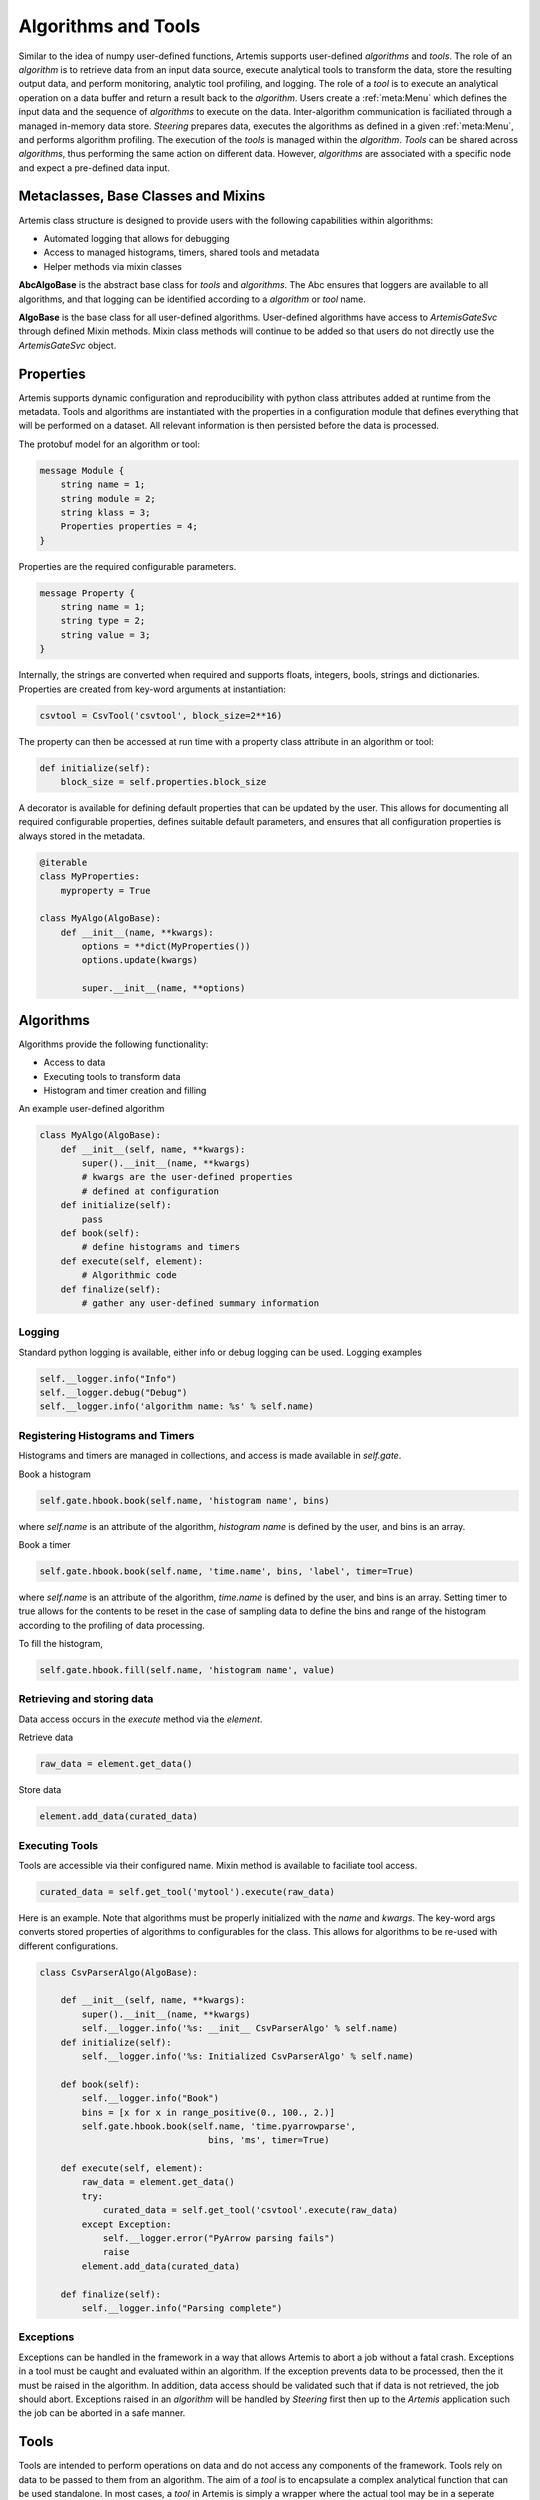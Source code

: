 .. Copyright © Her Majesty the Queen in Right of Canada, as represented
.. by the Minister of Statistics Canada, 2019.
..
.. Licensed under the Apache License, Version 2.0 (the "License");
.. you may not use this file except in compliance with the License.
.. You may obtain a copy of the License at
..
..     http://www.apache.org/licenses/LICENSE-2.0
..
.. Unless required by applicable law or agreed to in writing, software
.. distributed under the License is distributed on an "AS IS" BASIS,
.. WITHOUT WARRANTIES OR CONDITIONS OF ANY KIND, either express or implied.
.. See the License for the specific language governing permissions and
.. limitations under the License.

####################
Algorithms and Tools
####################
Similar to the idea of numpy user-defined functions, Artemis supports user-defined *algorithms* and *tools*. 
The role of an *algorithm* is to retrieve data from an input data source, execute analytical tools to transform the data, 
store the resulting output data, and perform monitoring, analytic tool profiling, and logging. The role of a *tool* 
is to execute an analytical operation on a data buffer and return a result back to the *algorithm*. Users create a :ref:`meta:Menu`
which defines the input data and the sequence of *algorithms* to execute on the data. 
Inter-algorithm communication is faciliated through a managed in-memory data store. *Steering* prepares data, executes 
the algorithms as defined in a given :ref:`meta:Menu`, and performs algorithm profiling. 
The execution of the *tools* is managed within the *algorithm*. 
*Tools* can be shared across *algorithms*, thus performing the same action on different data.  However, *algorithms* are associated with a specific 
node and expect a pre-defined data input.

Metaclasses, Base Classes and Mixins
------------------------------------
.. :ref:`api:Base Classes`

Artemis class structure is designed to provide users with the following capabilities within algorithms:

* Automated logging that allows for debugging
* Access to managed histograms, timers, shared tools and metadata
* Helper methods via mixin classes

**AbcAlgoBase** is the abstract base class for *tools* and *algorithms*. The Abc ensures that loggers are available to all algorithms, and that logging
can be identified according to a *algorithm* or *tool* name.

**AlgoBase** is the base class for all user-defined algorithms. User-defined algorithms have access to `ArtemisGateSvc` through defined Mixin methods. 
Mixin class methods will continue to be added so that users do not directly use the `ArtemisGateSvc` object.

Properties
----------
Artemis supports dynamic configuration and reproducibility with python class attributes added at runtime from the metadata. 
Tools and algorithms are instantiated with the properties in a configuration module that defines everything that will
be performed on a dataset. All relevant information is then persisted before the data is processed. 

The protobuf model for an algorithm or tool:

.. code-block:: protobuf
    
    message Module {
        string name = 1;
        string module = 2;
        string klass = 3;
        Properties properties = 4;
    }

Properties are the required configurable parameters.

.. code-block:: protobuf
    
    message Property {
        string name = 1;
        string type = 2;
        string value = 3;
    }

Internally, the strings are converted when required and supports floats, integers, bools, strings and dictionaries. 
Properties are created from key-word arguments at instantiation:

.. code-block:: python
    
    csvtool = CsvTool('csvtool', block_size=2**16)

The property can then be accessed at run time with a property class attribute in an algorithm or tool:

.. code-block:: python
    
    def initialize(self):
        block_size = self.properties.block_size

A decorator is available for defining default properties that can be updated by the user. This allows for
documenting all required configurable properties, defines suitable default parameters, and ensures that
all configuration properties is always stored in the metadata.

.. code-block:: python
    
    @iterable
    class MyProperties:
        myproperty = True
    
    class MyAlgo(AlgoBase):
        def __init__(name, **kwargs):
            options = **dict(MyProperties())
            options.update(kwargs)

            super.__init__(name, **options)

Algorithms
----------
Algorithms provide the following functionality:

* Access to data
* Executing tools to transform data
* Histogram and timer creation and filling

An example user-defined algorithm

.. code-block:: python

    class MyAlgo(AlgoBase):
        def __init__(self, name, **kwargs):
            super().__init__(name, **kwargs)
            # kwargs are the user-defined properties
            # defined at configuration 
        def initialize(self):
            pass
        def book(self):
            # define histograms and timers
        def execute(self, element):
            # Algorithmic code
        def finalize(self):
            # gather any user-defined summary information

Logging
^^^^^^^
Standard python logging is available, either info or debug logging can be used. 
Logging examples

.. code-block:: python
    
    self.__logger.info("Info")
    self.__logger.debug("Debug")
    self.__logger.info('algorithm name: %s' % self.name)

Registering Histograms and Timers
^^^^^^^^^^^^^^^^^^^^^^^^^^^^^^^^^
Histograms and timers are managed in collections, and access is made available in `self.gate`.

Book a histogram

.. code-block:: python
    
    self.gate.hbook.book(self.name, 'histogram name', bins)

where `self.name` is an attribute of the algorithm, `histogram name` is defined by the user, and bins is an array.

Book a timer

.. code-block:: python
    
    self.gate.hbook.book(self.name, 'time.name', bins, 'label', timer=True)

where `self.name` is an attribute of the algorithm, `time.name` is defined by the user, and bins is an array. Setting timer to true allows for the contents 
to be reset in the case of sampling data to define the bins and range of the histogram according to the profiling of data processing.

To fill the histogram,

.. code-block:: python
    
    self.gate.hbook.fill(self.name, 'histogram name', value)

Retrieving and storing data
^^^^^^^^^^^^^^^^^^^^^^^^^^^
Data access occurs in the *execute* method via the *element*. 

Retrieve data

.. code-block:: python
    
    raw_data = element.get_data()

Store data

.. code-block:: python
    
    element.add_data(curated_data)


Executing Tools
^^^^^^^^^^^^^^^
Tools are accessible via their configured name. Mixin method is available to faciliate tool access.

.. code-block:: python
    
    curated_data = self.get_tool('mytool').execute(raw_data)

Here is an example. Note that algorithms must be properly initialized with the *name* and *kwargs*. The key-word args
converts stored properties of algorithms to configurables for the class. This allows for algorithms to be re-used with different 
configurations.

.. code-block:: python

    class CsvParserAlgo(AlgoBase):

        def __init__(self, name, **kwargs):
            super().__init__(name, **kwargs)
            self.__logger.info('%s: __init__ CsvParserAlgo' % self.name)
        def initialize(self):
            self.__logger.info('%s: Initialized CsvParserAlgo' % self.name)

        def book(self):
            self.__logger.info("Book")
            bins = [x for x in range_positive(0., 100., 2.)]
            self.gate.hbook.book(self.name, 'time.pyarrowparse',
                                    bins, 'ms', timer=True)

        def execute(self, element):
            raw_data = element.get_data()
            try:
                curated_data = self.get_tool('csvtool'.execute(raw_data)
            except Exception:
                self.__logger.error("PyArrow parsing fails")
                raise
            element.add_data(curated_data)

        def finalize(self):
            self.__logger.info("Parsing complete")
                                                                                                                    
Exceptions
^^^^^^^^^^
Exceptions can be handled in the framework in a way that allows Artemis to abort a job without a fatal crash. 
Exceptions in a tool must be caught and evaluated within an algorithm. If the exception prevents data to
be processed, then the it must be raised in the algorithm. In addition, data access should be validated such that 
if data is not retrieved, the job should abort. Exceptions raised in an *algorithm* will be handled by *Steering* 
first then up to the *Artemis* application such the job can be aborted in a safe manner. 

Tools
-----
Tools are intended to perform operations on data and do not access any components of the framework. Tools
rely on data to be passed to them from an algorithm. The aim of a *tool* is to encapsulate a complex analytical
function that can be used standalone. In most cases, a *tool* in Artemis is simply a wrapper where the actual
tool may be in a seperate libary, module, etc.. For example, a machine learning algorithm such as a classifier
can be easily added to Artemis without any changes, simply importing the module.

From the example above, the *csvtool* is a wrapper to Apache Arrow csv reader which is low-level C++ code with python bindings.
The wrapper ensures that the configuration of the underlying tool is stored in metadata and the data is passed from the data store, 
to the algorithm then on to the tool.

.. code-block:: python
    
    @iterable
    class CsvToolOptions:

        # Add user-defined options for Artemis.CsvTool
        pass


    class CsvTool(ToolBase):

        def __init__(self, name, **kwargs):

            # Retrieves the default options from arrow
            # Updates with any user-defined options
            # Create a final dictionary to store all properties
            ropts = self._get_opts(ReadOptions(), **kwargs)
            popts = self._get_opts(ParseOptions(), **kwargs)
            copts = self._get_opts(ConvertOptions(), **kwargs)
            options = {**ropts, **popts, **copts, **dict(CsvToolOptions())}
            options.update(kwargs)

            super().__init__(name, **options)
            self.__logger.info(options)
            self._readopts = ReadOptions(**ropts)
            self._parseopts = ParseOptions(**popts)
            self._convertopts = ConvertOptions(**copts)
            self.__logger.info('%s: __init__ CsvTool', self.name)
            self.__logger.info("Options %s", options)

        def _get_opts(self, cls, **kwargs):
            options = {}
            for attr in dir(cls):
                if attr[:2] != '__' and attr != "escape_char":
                    options[attr] = getattr(cls, attr)
                    if attr in kwargs:
                        options[attr] = kwargs[attr]
            return options

        def initialize(self):
            pass
             def execute(self, block):
        '''
        Calls the read_csv module from pyarrow

        Parameters
        ----------
        block: pa.py_buffer

        Returns
        ---------
        pyarrow RecordBatch
        '''
        try:
            table = read_csv(block,
                             read_options=self._readopts,
                             parse_options=self._parseopts,
                             convert_options=self._convertopts)
        except Exception:
            self.__logger.error("Problem converting csv to table")
            raise
        # We actually want a batch
        # batch can be converted to table
        # but not vice-verse, we get batches
        # Should always be length 1 though (chunksize can be set however)
        batches = table.to_batches()
        self.__logger.debug("Batches %i", len(batches))
        for batch in batches:
            self.__logger.debug("Batch records %i", batch.num_rows)
        if len(batches) != 1:
            self.__logger.error("Table has more than 1 RecordBatches")
            raise Exception

        return batches[-1]


Developing Analytical Tools with Apache Arrow
---------------------------------------------

Introduction
^^^^^^^^^^^^

Artemis is primarily a Python project. However, there are some use cases, like file reading and chunking, 
where Artemis would benefit from a more performant, lower-level language, like C++. 
To properly integrate C++ code into Artemis, we would need to be able to pass our data (Apache Arrow datatypes) 
and IPC (Google Protocol Buffers) between Python and C++ scripts. 
Google's Protocol Buffers are already language-neutral, but getting the same behaviour from Apache Arrow, 
we will need to explore a little bit. In this section we discuss:

* Methods to implement lower-level/slower parts of Artemis in C++.
* How to Interface C++ projects with Python.
* How to Pass Arrow datatypes between Python and C++.
* How to develop a configurable analytical tool for Artemis.  

Planning
^^^^^^^^
* Wrap a simple C++ class with Cython and access the resulting module from Python.
* Write a simple C++ class that uses Apache Arrow datatypes.
* Modify the C++ class to wrap the C++ Arrow datatypes for Python using Apache Arrow's arrow_python library.
* Cythonize a C++ class that uses Apache Arrow's arrow_python library to convert to and from Arrow datatypes.

.. _Basic Cython:

Basic Cython
^^^^^^^^^^^^
Cython is a Python module that takes C++ code and template files(s) (.pyx, .pxd) and automatically creates a 
Python wrapper for the C++ code using the Python/C++ API. This process generates a new C++ file, 
which is then compiled into a shared object library. From that point, you can import the module as usual. 
Note that shared object files take precedence over Python files for Python imports: "import thing" 
will import thing.so over thing.py if both exist in the search path. When you call this new module, 
while the interface is Python, it is actually running compiled C++ code behind the scenes.

We are using it because it is simple and it is standard. Many Python/C++ projects use Cython in some way, 
including Apache Arrow.

**Example Cython Template**

Important note: only functions, classes and attributes defined in the template are made accessible to Python. 
These templates are also written in Cython, a slightly extended version of Python which allows for static typing and the use of certain C libraries.

For the following examples, assume there is a Thing.h and a Thing.cpp file.

.pxd

This file is similar to a C/C++ header and defines which functions, classes and attributes will be made available to Python. For example:


.. code-block:: cython
    
    # thing.pxd
    cdef extern from "Thing.h":
        cdef cppclass Thing:
            Thing(c_type init_arg) except +
            c_type attribute
            c_type function(c_type arg)

Where c_type would be replaced by an actual type, either by importing from the C++ standard library (from libcpp import bool as c_bool) 
or using a type with automatic conversion (float). Notice that the constructor is followed by "except +". 
This attempts to translate any C++ errors to their appropriate Python counterpart. 
For more information on error-handling, look here.

.. code-block:: cython
    
    # py_thing.pyx
    
    # distutils: sources = CPP_SOURCE_FILE
    # distutils: language = c++

    from Thing cimport Thing as _Thing
    cdef class Thing:
        cdef _Thing *c_self
        
        def __cinit__(self, c_type init_arg):
            self.c_self = new _Thing(init_arg)
        
        def function(self, c_type arg):
            return self.c_self.function(arg)

        @property
        def attribute(self):
            return self.c_self.attribute

        @attribute.setter
        def attribute(self, value):
            self.c_self.attribute = value
        
        def __dealloc__(self):
            del self.c_self

A few key things:
* `__cinit__` runs once at startup and is used to create the internal C++ object.
* `__dealloc__` runs once at teardown and is used to free any memory currently in use by the program.
* To get/set attributes, you need to use the property and setter decorators. These define interactions with the attribute.


**Type Conversion**

The original C++ class still expects and returns C++ types. In some cases, these are not compatible with Python types. 
Generally, standard types like int, float, double and bool convert automatically. 
The main exceptions are strings, whether they're character pointers or from the standard library's string class. 
For these, convert as follows: C/C++ string ↔ Python bytes ↔ Python str. To make interfacing with the program easy, 
this should be handled in the .pyx file under the property and setter decorators; expect a str from the user, 
convert to bytes internally and pass the bytes object as an argument to C++ object.

To include the proper C/C++ type in the Cython files, you can pull from the C (libc) and C++ (libcpp) standard libraries in Cython. 
Among others, libcpp supports bools, strings, vectors, maps and shared pointers, and libc's stdint (standard integer) library supports C integers (uint8_t, etc.).

.. code-block:: cython
    
    # thing.pxd
    cdef extern from "Thing.h":
        cdef cppclass CThing:
            c_string string_arg

.. code-block:: cython
    
    # py_thing.pxd
    
    from Thing cimport *  # pull in objects from .pxd
    cdef class Thing:
        cdef CThing *c_thing
        
        def __init__(self, string_arg):
            self.string_arg = string_arg
        
        @property
        def string_arg(self):
            return (self.c_thing.string_arg).decode('utf8')
        
        @string_arg.setter
        def string_arg(self, value):
            if isinstance(value, str):
                self.c_thing.string_arg = value.encode('utf8')
            else:
                self.c_thing.string_arg = value

Now, when anyone accesses the attribute string_arg, it's converted to the appropriate type.

**Building with Cython: The Setup File**

Setup.py controls the Cython build process, including the compilation for the C++ files. The easiest way seems to be to define the module as an extension,
add Cython arguments to it and then cythonize.

.. code-block:: python
    
    # setup.py
    from distutils.core import setup, Extension
    from Cython.Build import cythonize
    ext_modules = [Extension(name='MODULE_NAME', sources=['YOUR_PYX_HERE'])]
    for ext in ext_modules:
        ext.include_dirs.append('PATH/TO/HEADERS/TO/INCLUDE')
        ext.library_dirs.extend(['DIRS/TO/ADD/TO/LIBRARY/SEARCH/PATH'])
        ext.libraries.extend(['LIBRARY_TO_LINK_TO'])
        ext.extra_compile_args.append('-std=c++11')
        ext.extra_link_args.append('-Wl,-rpath,$ORIGIN')
    setup(ext_modules=cythonize(ext.modules),)

Running `python setup.py build_ext --inplace` will cythonize the extension.
Filling in more options in setup (version, packages, name, etc.) will let you install the final package 
with the Cython files compiled at install time.

For a complete example, include notebooks/wrapping-with-cython.md

Apache Arrow in C++
^^^^^^^^^^^^^^^^^^^

Apache Arrow develops first in C++ and then creates bindings for a number of other languages, 
including Python. So the C++ implementation includes some functionality that has not yet been 
implemented in other languages.

**Including Modules**

Every major Apache Arrow module (csv, io, etc.) has an API. 
To interact with that module, you only need to include the corresponding API. 
For general Arrow objects: #include <arrow/api.h>. 
For specialized modules: #include <arrow/lowercase_module_name/api.h>, like <arrow/csv/api.h>.

**Apache Arrow's Encapsulation Style**

Constructors for all classes are protected. To create an instance of a class, you need to create a shared pointer of that object type 
(e.g. for arrow::Table, I would make std::shared_ptr<arrow::Table> table) and pass this shared_pointer to a static method from that class. 
This static method accesses the constructor and creates the new instance at the shared pointer's location in memory. 
The user never handles the actual object, only the shared pointer to the object.

.. code-block:: cpp

    #include <arrow/api.h>
    #include <arrow/io/api.h>
    int main() {
        // Create a shared pointer for a future arrow::io::ReadableFile
        std::shared_ptr<arrow::io::ReadableFile> file;
        // Put an arrow::io::ReadableFile object at file's location
        arrow::Status st = arrow::io::ReadableFile::Open(file_name, memory_pool, &file);
        // Ensure the read was successful
        if (!st.ok()) {
            std::cerr << st.ToString() << std::endl;
            exit(EXIT_FAILURE);
        }
        return EXIT_SUCCESS;
    }

This doesn't have any real effect on Python development–Arrow's pyarrow/Cython API handles this–but is crucial for C++ development with the library.

Next, do the linking to Apache Arrow's C++ Libraires
`g++ -std=c++11 YOUR_FILE.cpp -I/ARROW/INCLUDE/PATH -L/ARROW/LIBRARY/PATH -larrow -o EXECUTABLE_NAME`

Arrow's pyarrow wheels comes with the prebuilt C++ dependencies bundled inside. These can be linked against, but they're not intended for that purpose and they're missing some newer components. They also stand a good chance of losing support in the next release (1.0) as the build system grows more complicated.
Arrow's arrow-cpp Conda package is built with the C++11 ABI (application binary interface). 
This means that systems using GCC <5.1 cannot link against these libraries. 
Even if you rebuild arrow-cpp from source with your compiler, 
the libraries it depends on are also built with this higher ABI. 
To get it to work, you would need to rebuild Arrow and all of its many, many dependencies from source. 

Alternatively, you can install gcc and g++ >5.1 inside your Conda environment. In conda, their library is managed by pkg-config, which can be used to locate
the library and headers. See the CMakeLists file below as an example.

Here is an example using the Arrow C++ csv reader in a C++ program.

.. code-block:: cpp
    
    // simple_csv_reader.cpp

    #include <iostream>

    #include <arrow/api.h>
    #include <arrow/io/api.h>
    #include <arrow/csv/api.h>

    int main() {
        arrow::MemoryPool* pool = arrow::default_memory_pool();
        std::shared_ptr<arrow::Table> table;
        
        // Get input stream
        std::shared_ptr<arrow::io::ReadableFile> file;  // this is a subclass of InputStream
        arrow::Status st = arrow::io::ReadableFile::Open("sample.csv", pool, &file);
        if (!st.ok()) {
            std::cerr << st.ToString() << std::endl;
            return EXIT_FAILURE;
        }
                                            
        // Generate the table from CSV
        std::shared_ptr<arrow::csv::TableReader> reader;
        st = arrow::csv::TableReader::Make(pool, file,
                                           arrow::csv::ReadOptions::Defaults(),
                                           arrow::csv::ParseOptions::Defaults(),
                                           arrow::csv::ConvertOptions::Defaults(),
                                           &reader);
        if (!st.ok()) {
            std::cerr << st.ToString() << std::endl;
            return EXIT_FAILURE;
        }
        st = reader->Read(&table);
        if (!st.ok()) {
            std::cerr << st.ToString() << std::endl;
            return EXIT_FAILURE;
        }
        
        // Read out the table
        for (int i=0; i < table->num_columns(); i++) {
                std::cout << "column " << i << "--";
                std::cout << "num_records:" << table->column(i)->length() << ", ";
                std::cout << "datatype:" << *(table->column(i)->type()) << ", ";
                std::cout << "data:" << *(table->column(i)->data()->chunk(0)) << std::endl;
        }

        return 0;
    }

Next, build with g++ (install gcc_linux-64 and gxx_linux-64 with Conda if your GCC < 5):
`$CXX -std=c++11 simple_csv_reader.cpp -I/PATH/TO/ARROW/HEADERS -L/PATH/TO/ARROW/LIBRARY -larrow -o test`

The first -I is an uppercase i, the second is a lowercase L.

To build with CMake:

.. code-block:: bash

    mkdir build && cd build
    cmake ..
    make
    cd .. && rm -r build

.. code-block:: bash
    
    # CMakeLists.txt

    cmake_minimum_required (VERSION 2.8)

    # Project settings
    project (simple-arrow)

    if ($ENV{CONDA_PREFIX} STREQUAL "")
        message (FATAL_ERROR "No active Conda environment found.")
    endif()

    set (VENV $ENV{CONDA_PREFIX})

    # Must use C++11
    set (CMAKE_CXX_FLAGS "${CMAKE_CXX_FLAGS} -std=c++11")

    # Include Arrow
    find_package(PkgConfig)

    if (PkgConfig_FOUND)
        pkg_check_modules (ARROW REQUIRED arrow)
        link_directories (${ARROW_LIBRARY_DIRS})
        set (LIBS arrow)
        set (INCLUDE_DIRS ${ARROW_INCLUDE_DIRS})
    else()
        find_library (ARROW_LIB NAME arrow PATHS ${VENV}/lib)
        set (LIBS ${ARROW_LIB})
        set (INCLUDE_DIRS ${VENV}/include)  # default install location for Arrow headers
    endif()

    include_directories (${INCLUDE_DIRS})
    add_executable (run ${PROJECT_SOURCE_DIR}/simple_csv_reader.cpp)
    target_link_libraries (run ${LIBS})

For additional documentation, refer to Apache Arrow

* `Apache Arrow C++ Implementation Docs <https://arrow.apache.org/docs/cpp/index.html>`_
* `Apache Arrow C++ Reference <https://arrow.apache.org/docs/cpp/namespacearrow.html>`_
* `Apache Arrow C++ source <https://github.com/apache/arrow/tree/master/cpp>`_

Wrapping C++ Arrow Objects as Python Objects
^^^^^^^^^^^^^^^^^^^^^^^^^^^^^^^^^^^^^^^^^^^^

Under the hood, Apache Arrow objects in Python are C++ objects with a Python wrapper over top. To pass these objects between languages, we just need to wrap and unwrap them. Fortunately, Arrow provides a C++/Python API for this. It's part of the arrow_python library, which comes standard with Conda installations of arrow-cpp and (while they're still supported) PyPi installations of pyarrow.
Using the arrow_python Library
At this stage, we're using the library through a C++ script. This complicates the dependencies a little. The arrow_python library assumes there is an active Python environment, so we will need to include the appropriate Python headers and shared library to activate it properly. Note that all elements from this library have the namespace arrow::py.
In addition to the usual Apache Arrow C++ includes, add the following:

.. code-block:: cpp
    
    #include <Python.h>; #if you're in Conda, this is in $CONDA_PREFIX/include/Python3.7m/Python.h, replacing "Python3.7m" for whatever version of Python you're running.
    #include <arrow/python/pyarrow.h>
    // Initialize the Python environment
    Py_Initialize();
    // Import pyarrow and associated wrapping/unwrapping functions
    if (arrow::py::import_pyarrow() != 0) {
        std::cerr << "Fatal error - pyarrow import failure" << std::endl;
        exit(EXIT_FAILURE);
    }

Once you've imported the pyarrow module, you have access to functions to wrap/unwrap the following types:

* `arrow::Array`
* `arrow::Buffer`
* `arrow::Column` (may be discontinued; Arrow considering removing this type)
* `arrow::DataType`
* `arrow::Field`
* `arrow::RecordBatch`
* `arrow::Schema`
* `arrow::Table`
* `arrow::Tensor`

It also includes functions to check if a PyObject is the Python equivalent of one of those types.

* Wrapping: `PyObject *wrap_array(const std::shared_ptr<arrow::Array> &array)`
* Unwrapping: `arrow::Status unwrap_array(PyObject *obj, std::shared_ptr<arrow::Array> *out)`
* Validating type: `bool is_array(PyObject *obj)`

The function naming scheme is the same for other Arrow objects.

Example code:

.. code-block:: cpp
    
    // Holder.h

    #ifndef HOLDER_H
    #define HOLDER_H
    #include <iostream>
    #include <Python.h>
    #include <arrow/api.h>
    #include <arrow/python/pyarrow.h>
    class Holder {
        public:
            Holder();
            PyObject* create_array();
            std::shared_ptr<arrow::Array> unwrap_array(PyObject* py_array);
       };
    #endif

.. code-block:: cpp
    
    // Holder.cpp

    #include "Holder.h"

    Holder::Holder() {
    /* Initialize class and activate Arrow's C++ pyarrow API */
    Py_Initialize();  // only needed when running in C++
    if (arrow::py::import_pyarrow() != 0) {
        std::cerr << "FATAL ERROR - pyarrow import failure" << std::endl;
        exit(EXIT_FAILURE);
        }
    }
    PyObject* Holder::create_array() {
        // Build a C++ arrow::Array
        std::shared_ptr<arrow::Array> array;
        arrow::Int64Builder builder;
        for (int i=0; i < 5; ++i) {
            builder.Append(i);
        }
        arrow::Status st = builder.Finish(&array);
        if (!st.ok()) {
            std::cerr << "ERROR - building the array failed" << std::endl;
            exit(EXIT_FAILURE);
        }
                                                                                        
        // Wrap the array as a Python object
        return arrow::py::wrap_array(array);
    }
    std::shared_ptr<arrow::Array> Holder::unwrap_array(PyObject* py_array) {
        std::shared_ptr<arrow::Array> array;
        arrow::Status st = arrow::py::unwrap_array(py_array, &array);
        if (!st.ok()) {
            std::cerr << "ERROR - unwrapping the PyObject failed" << std::endl;
            exit(EXIT_FAILURE);
        }
        return array;
    }

    int main() {
        Holder holder;
        auto py_array = holder.create_array();
        auto array = holder.unwrap_array(py_array);    
                                                                                                                                                
        // Print resulting array
        auto int64_array = std::static_pointer_cast<arrow::Int64Array>(array);
        for (int i=0; i < array.get()->length(); i++) {
            std::cout << int64_array->Value(i) << " ";
        }
        std::cout << std::endl;
        return EXIT_SUCCESS;
    }

To build: include Python.h and arrow headers, and link against the arrow, arrow_python and python libraries. 
Install gcc_linux-64 and gxx_linux-64 from conda if your GCC < 5.
`$CXX -std=c++11 Holder.cpp -I$CONDA_PREFIX/include -I$CONDA_PREFIX/python37m -L$CONDA_PREFIX/lib -larrow -larrow_python -lpython3.7m -o test`

`Apache Arrow documentation for the C++ API <https://arrow.apache.org/docs/python/extending.html#c-api>`_

Putting it all together
^^^^^^^^^^^^^^^^^^^^^^^

From the previous steps, we have:

* Cython template files
* Python setup.py file
* C++ class (header and source) using Apache Arrow

We just need to bring them together. There are two options here, depending on how we want to Connect C++ Apache Arrow and Python. 
If the C++ code already handles the conversion to Python types, the exposed functions (ones in the Cython templates) 
are already pretty much Python-native and no complicated conversion is necessary. You can ignore that it's an Arrow datatype altogether. The conversion happens automatically. See:

.. code-block:: cpp
    
    // array_funcs.h

    #include <iostream>

    #include <Python.h>
    #include <arrow/api.h>
    #include <arrow/python/pyarrow.h>

    PyObject* create_array(int n);

array_funcs.cpp

.. code-block:: cpp
    
    // array_funcs.cpp

    #include "array_funcs.h"

    int active = 0;

    PyObject* create_array(int n) {
        if (!active) {
            if (arrow::py::import_pyarrow() != 0) {
                std::cerr << "FATAL_ERROR - pyarrow import failure" << std::endl;
                exit(EXIT_FAILURE);
            }
            active = 1;
            }
        }
        std::shared_ptr<arrow::Array> array;
        arrow::Int64Builder builder;
        for (int i=0; i < n; i++) {
            builder.Append(i);
        }
        arrow::Status st = builder.Finish(&array);
        if (!st.ok()) {
            std::cerr << "ERROR - building the array failed" << std::endl;
            exit(EXIT_FAILURE);
        }
        return arrow::py::wrap_array(array);
    }

.. code-block:: cython
    
    # py_array_funcs.pyx

    # distutils: sources = array_funcs.cpp
    # distutils: language = c++
    # cython: language_level = 3

    cdef extern from "array_funcs.h":
        cdef create_array(int n);
        
    def py_create_array(int n):
        return create_array(n)

Next, create the setup.py file to build the extension.

.. code-block:: python
    
    # setup.py
    from distutils.core import setup, Extension
    from Cython.Build import cythonize

    import os
    import numpy as np
    import pyarrow as pa

    ext_modules = [Extension('holder', ['holder.pyx']), Extension('py_array_funcs', ['py_array_funcs.pyx'])]

    for ext in ext_modules:
        ext.include_dirs.append(np.get_include())
        ext.include_dirs.append(pa.get_include())
        ext.libraries.extend(pa.get_libraries())
        ext.library_dirs.extend(pa.get_library_dirs())
                    
        # force C++11 usage
        if os.name == 'posix':
            ext.extra_compile_args.append('-std=c++11')
        
        ext.extra_compile_args.append('-w')  # disable warnings
    
    setup(ext_modules=cythonize(ext_modules),)

Then, run the build `setup.py build_ext --inplace`

This fits some use cases but others. It only allows for the C++ scripts to send Arrow object to Python. 
You can't send Python Arrow objects and pass them to the C++ portion of the project. If you need two-way communication, 
it's a little more complicated and you have to use Apache Arrow's Cython support. Below is an example using pyarrow with Cython (no C++), that involves

* Create a module in pyx file(s) in slightly modified python.
* Create the setup file to set the build parameters for the module
* Run the setup

.. code-block:: cython
    
    # attributes.pyx

    # distutils: language = c++
    # cython: language_level=3

    from pyarrow.lib cimport *

    def get_array_length(obj):
        cdef shared_ptr[CArray] arr = pyarrow_unwrap_array(obj)
        if arr == NULL:
            raise TypeError('not an array')
        return arr.get().length()

    def get_array_type(obj):
        cdef shared_ptr[CArray] arr = pyarrow_unwrap_array(obj)
        if arr == NULL:
            raise TypeError('not an array')
        return pyarrow_wrap_data_type(arr.get().type())

Notice that this looks a lot more like C++ than previous Cython examples. When this is compiled by Cython, it'll become C++ code. We need to be able to pass pyarrow objects between our Python program and this soon-to-be-C++ module. These are not inherently compatible so we need to take certain steps.
We define a C++ shared pointer of our Arrow datatype (array, in this case).
Arrow types in Cython are C[ARROW_OR_C++_NAME]. Array --> CArray


Unwrap the Python object to expose the C++ shared pointer underneath. This is possible because pyarrow is a collection of Python bindings to the original C++ code.
We now have a pointer, so we need to append .get() to access the array itself.

Similarly, to return a C++ type, we need to wrap it with the Python bindings.For reference, the equivalent Python-only script is below.

.. code-block:: python
 
    import pyarrow as pa

    def py_get_array_length(arr):
        return len(arr)

    def py_get_array_type(arr):
        return arr.type
        

setup.py 

.. code-block:: python
    
    # setup.py

    from distutils.core import setup, Extension
    from Cython.Build import cythonize

    import os
    import numpy as np  # arrow to remove dependency with new release
    import pyarrow as pa

    ext_modules = [Extension('attributes', ['attributes.pyx'])]

    for ext in ext_modules:
        ext.include_dirs.append(np.get_include())
        ext.include_dirs.append(pa.get_include())
        ext.libraries.extend(pa.get_libraries())
        ext.library_dirs.extend(pa.get_library_dirs())
                    
        # force c++11 usage or bad stuff happens
        if os.name == 'posix':
            ext.extra_compile_args.append('-std=c++11')
                                        
    setup(ext_modules=cythonize(ext_modules),)  # note the comma

Build with `setup.py build_ext --inplace`

In your script, the attributes module can be used

.. code-block:: python
    
    import pyarrow as pa
    import numpy as np
    import attributes

    arr = pa.array(np.arange(100000))
    attributes.get_array_length(arr)
    attributes.get_array_type(arr)

The best approach is when this is combined with C++ such that the pyarrow/Cython interaction acts as a go-between for Python and C++. 
When Python tries to pass a Python Arrow datatype to C++, it has to pass through the pyarrow/Cython layer where it's converted to the corresponding 
C++ type before reaching the actual C++ code. It's exactly like the **Type Conversion** example with str to bytes to C/C++ strings in the :ref:`Basic Cython`, 
except using Arrow objects. Apache Arrow supplies Cython versions of their objects through their pyarrow.includes.common and pyarrow.includes.libarrow libraries. 
They also supply common tools through pyarrow.compat. These are generally useful.

* .pxd: pull the native-C++ objects into Cython, including their c_types. By convention, these are denoted by their original name prefixed with a "C" (Array → CArray). 
* .pyx: define the Python functions and bundle an instance of the corresponding C++ function inside. If necessary, make any modifications to arguments/return values for them to be correctly interpreted by the target language before passing to the C object/passing the return value to Python.
* .py: import only the necessary functions/classes from the .pyx. This is the file the end-user will import.

For a more complete example of extending the Arrow libraries and building bindings, see our `fixed-width file reader <https://github.com/ke-noel/fwfr>`_ project on GitHub.

